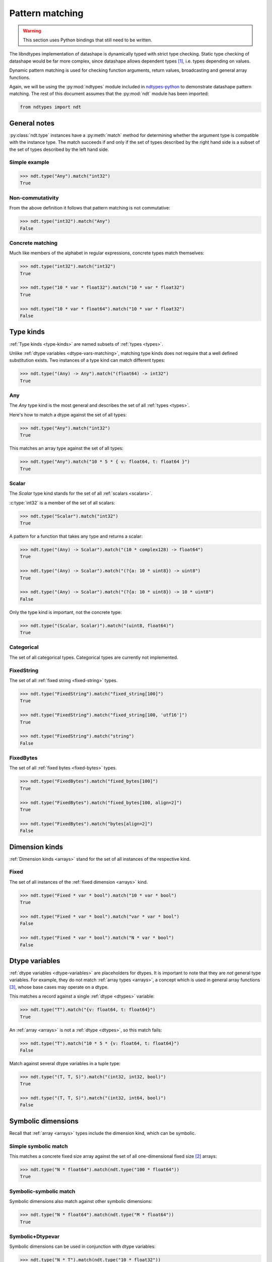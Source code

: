 .. meta::
   :robots: index,follow
   :description: libndtypes datashape pattern matching
   :keywords: libndtypes, datashape, pattern matching

.. sectionauthor:: Stefan Krah <skrah at bytereef.org>



################
Pattern matching
################

.. warning::
   This section uses Python bindings that still need to be written.

The libndtypes implementation of datashape is dynamically typed with strict type
checking. Static type checking of datashape would be far more complex, since
datashape allows dependent types [#f1]_, i.e. types depending on values.

Dynamic pattern matching is used for checking function arguments, return
values, broadcasting and general array functions.

Again, we will be using the :py:mod:`ndtypes` module included in
`ndtypes-python <https://github.com/blaze/ndtypes-python>`_ to demonstrate
datashape pattern matching. The rest of this document assumes that the
:py:mod:`ndt` module has been imported:

.. code-block:: py

   from ndtypes import ndt


*************
General notes
*************

:py:class:`ndt.type` instances have a :py:meth:`match` method for determining
whether the argument type is compatible with the instance type. The match
succeeds if and only if the set of types described by the right hand side
is a subset of the set of types described by the left hand side.


Simple example
--------------

.. code-block:: py

   >>> ndt.type("Any").match("int32")
   True


Non-commutativity
-----------------

From the above definition it follows that pattern matching is not commutative:

.. code-block:: py

   >>> ndt.type("int32").match("Any")
   False


Concrete matching
-----------------

Much like members of the alphabet in regular expressions, concrete types
match themselves:

.. code-block:: py

   >>> ndt.type("int32").match("int32")
   True

   >>> ndt.type("10 * var * float32").match("10 * var * float32")
   True

   >>> ndt.type("10 * var * float64").match("10 * var * float32")
   False


.. _type-kinds-matching:

**********
Type kinds
**********

:ref:`Type kinds <type-kinds>` are named subsets of :ref:`types <types>`.

Unlike :ref:`dtype variables <dtype-vars-matching>`, matching type kinds
does not require that a well defined substitution exists. Two instances
of a type kind can match different types:

.. code-block:: py

   >>> ndt.type("(Any) -> Any").match("(float64) -> int32")
   True


Any
---

The *Any* type kind is the most general and describes the set of all
:ref:`types <types>`.

Here's how to match a dtype against the set of all types:

.. code-block:: py

   >>> ndt.type("Any").match("int32")
   True


This matches an array type against the set of all types:

.. code-block:: py

   >>> ndt.type("Any").match("10 * 5 * { v: float64, t: float64 }")
   True


Scalar
------

The *Scalar* type kind stands for the set of all :ref:`scalars <scalars>`.

:c:type:`int32` is a member of the set of all scalars:

.. code-block:: py

   >>> ndt.type("Scalar").match("int32")
   True


A pattern for a function that takes any type and returns a scalar:

.. code-block:: py

   >>> ndt.type("(Any) -> Scalar").match("(10 * complex128) -> float64")
   True

   >>> ndt.type("(Any) -> Scalar").match("(?{a: 10 * uint8}) -> uint8")
   True

   >>> ndt.type("(Any) -> Scalar").match("(?{a: 10 * uint8}) -> 10 * uint8")
   False


Only the type kind is important, not the concrete type:

.. code-block:: py

   >>> ndt.type("(Scalar, Scalar)").match("(uint8, float64)")
   True


Categorical
-----------

The set of all categorical types. Categorical types are currently not implemented.



FixedString
-----------

The set of all :ref:`fixed string <fixed-string>` types.

.. code-block:: py

   >>> ndt.type("FixedString").match("fixed_string[100]")
   True

   >>> ndt.type("FixedString").match("fixed_string[100, 'utf16']")
   True

   >>> ndt.type("FixedString").match("string")
   False


FixedBytes
----------

The set of all :ref:`fixed bytes <fixed-bytes>` types.

.. code-block:: py

   >>> ndt.type("FixedBytes").match("fixed_bytes[100]")
   True

   >>> ndt.type("FixedBytes").match("fixed_bytes[100, align=2]")
   True

   >>> ndt.type("FixedBytes").match("bytes[align=2]")
   False


***************
Dimension kinds
***************

:ref:`Dimension kinds <arrays>` stand for the set of all instances of
the respective kind.

Fixed
-----

The set of all instances of the :ref:`fixed dimension <arrays>` kind.

.. code-block:: py

   >>> ndt.type("Fixed * var * bool").match("10 * var * bool")
   True

   >>> ndt.type("Fixed * var * bool").match("var * var * bool")
   False

   >>> ndt.type("Fixed * var * bool").match("N * var * bool")
   False


.. _dtype-vars-matching:

***************
Dtype variables
***************

:ref:`dtype variables <dtype-variables>` are placeholders for dtypes. It is important
to note that they are *not* general type variables.  For example, they do not match
:ref:`array types <arrays>`, a concept which is used in general array functions [#f3]_,
whose base cases may operate on a dtype.


This matches a record against a single :ref:`dtype <dtypes>` variable:

.. code-block:: py

   >>> ndt.type("T").match("{v: float64, t: float64}")
   True


An :ref:`array <arrays>` is not a :ref:`dtype <dtypes>`, so this match fails:

.. code-block:: py

   >>> ndt.type("T").match("10 * 5 * {v: float64, t: float64}")
   False


Match against several dtype variables in a tuple type:

.. code-block:: py

   >>> ndt.type("(T, T, S)").match("(int32, int32, bool)")
   True

   >>> ndt.type("(T, T, S)").match("(int32, int64, bool)")
   False


.. _symbolic-dim-matching:

*******************
Symbolic dimensions
*******************

Recall that :ref:`array <arrays>` types include the dimension kind, which
can be symbolic.


Simple symbolic match
---------------------

This matches a concrete fixed size array against the set of all one-dimensional
fixed size [#f2]_ arrays:

.. code-block:: py

   >>> ndt.type("N * float64").match(ndt.type("100 * float64"))
   True


Symbolic-symbolic match
-----------------------

Symbolic dimensions also match against other symbolic dimensions:

.. code-block:: py

   >>> ndt.type("N * float64").match(ndt.type("M * float64"))
   True


Symbolic+Dtypevar
-----------------

Symbolic dimensions can be used in conjunction with dtype variables:

.. code-block:: py

   >>> ndt.type("N * T").match(ndt.type("10 * float32"))
   True


While it is prudent to use standard variable naming conventions like above,
symbolic variables and dtype variables can have the same name:

.. code-block:: py

   >>> ndt.type("N * N").match(ndt.type("10 * float32"))
   True

Obviously this form is strongly discouraged.


Ellipsis match
--------------

Finally, all dimension kinds (including multiple dimensions) match against
ellipsis dimensions (named or unnamed):

.. code-block:: py

   >>> ndt.type("... * float64").match(ndt.type("N * float64"))
   True

   >>> ndt.type("... * float64").match(ndt.type("10 * N * float64"))
   True

   >>> ndt.type("Dim... * float64").match(ndt.type("10 * 20 * float64"))
   True


This is used in broadcasting [#f3]_.



|
|

.. [#f1] An argument is often made that the term *dependent types* should
         be reserved for static type systems.  We use it here while explicitly
         acknowledging that the datashape implementation is dynamically typed.

.. [#f2] It is currently under debate whether symbolic dimensions should only
         match fixed size dimensions or also include variable size dimensions.

.. [#f3] Additional section needed.
